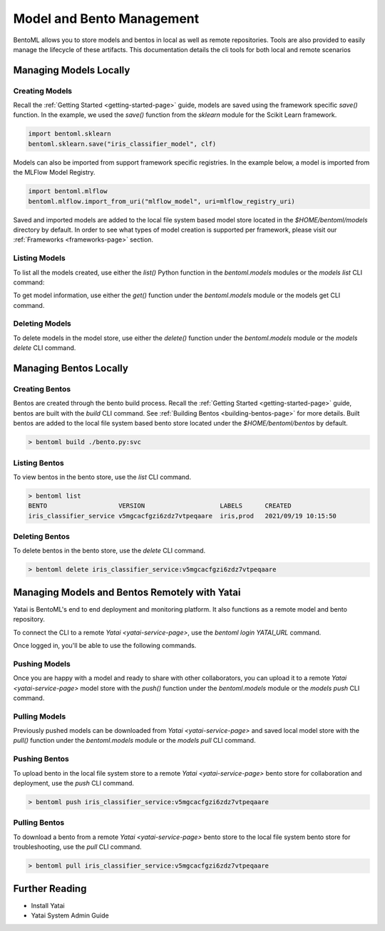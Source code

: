 .. _bento-management-page:

Model and Bento Management
**************************

BentoML allows you to store models and bentos in local as well as remote repositories. Tools are also provided to easily
manage the lifecycle of these artifacts. This documentation details the cli tools for both local and remote scenarios

Managing Models Locally
-----------------------

Creating Models
^^^^^^^^^^^^^^^

Recall the :ref:`Getting Started <getting-started-page>` guide, models are saved using the framework 
specific `save()` function. In the example, we used the `save()` function from the `sklearn` module for 
the Scikit Learn framework.

.. code-block:: python

    import bentoml.sklearn
    bentoml.sklearn.save("iris_classifier_model", clf)

Models can also be imported from support framework specific registries. In the example below, a model 
is imported from the MLFlow Model Registry.

.. code-block:: python

    import bentoml.mlflow
    bentoml.mlflow.import_from_uri("mlflow_model", uri=mlflow_registry_uri)

Saved and imported models are added to the local file system based model store located in the 
`$HOME/bentoml/models` directory by default. In order to see what types of model creation is supported per framework, please
visit our :ref:`Frameworks <frameworks-page>` section.

Listing Models
^^^^^^^^^^^^^^

To list all the models created, use either the `list()` Python function in the `bentoml.models` 
modules or the `models list` CLI command:

.. tabs::

    .. code-tab:: python

        import bentoml.models

        bentoml.models.list() # get a list of all models
        # [
        #   {
        #     tag: Tag("iris_classifier_model", "vkorlosfifi6zhqqvtpeqaare"),
        #     framework: "SKLearn",
        #     created: 2021/11/14 03:55:11
        #   },
        #    {
        #     tag: Tag("iris_classifier_model", "vlqdohsfifi6zhqqvtpeqaare"),
        #     framework: "SKLearn",
        #     created: 2021/11/14 03:55:15
        #   },
        #   {
        #     tag: Tag("iris_classifier_model", "vmiqwpcfifi6zhqqvtpeqaare"),
        #     framework: "SKLearn",
        #     created: 2021/11/14 03:55:25
        #   },
        #   {
        #     tag: Tag("fraud_detection_model", "5v4pdccfifi6zhqqvtpeqaare"),
        #     framework: "PyTorch",
        #     created: 2021/11/14 03:57:01
        #   },
        #   {
        #     tag: Tag("fraud_detection_model", "5xorursfifi6zhqqvtpeqaare"),
        #     framework: "PyTorch",
        #     created: 2021/11/14 03:57:45
        #   },
        # ]
        bentoml.models.list("iris_classifier_model") # get a list of all versions of a specific model
        bentoml.models.list(Tag("iris_classifier_model", None))
        # [
        #   {
        #     tag: Tag("iris_classifier_model", "vkorlosfifi6zhqqvtpeqaare"),
        #     framework: "SKLearn",
        #     created: 2021/11/14 03:55:11
        #   },
        #    {
        #     tag: Tag("iris_classifier_model", "vlqdohsfifi6zhqqvtpeqaare"),
        #     framework: "SKLearn",
        #     created: 2021/11/14 03:55:15
        #   },
        #   {
        #     tag: Tag("iris_classifier_model", "vmiqwpcfifi6zhqqvtpeqaare"),
        #     framework: "SKLearn",
        #     created: 2021/11/14 03:55:25
        #   },
        # ]

    .. code-tab:: bash

        > bentoml models list # list all models
        MODEL                 FRAMEWORK   VERSION                    CREATED
        iris_classifier_model SKLearn     vkorlosfifi6zhqqvtpeqaare  2021/11/14 03:55:11
        iris_classifier_model SKLearn     vlqdohsfifi6zhqqvtpeqaare  2021/11/14 03:55:15
        iris_classifier_model SKLearn     vmiqwpcfifi6zhqqvtpeqaare  2021/11/14 03:55:25
        fraud_detection_model PyTorch     5v4pdccfifi6zhqqvtpeqaare  2021/11/14 03:57:01
        fraud_detection_model PyTorch     5xorursfifi6zhqqvtpeqaare  2021/11/14 03:57:45
        > bentoml models list iris_classifier # list all version of my-model
        MODEL           FRAMEWORK   VERSION          CREATED
        iris_classifier_model PyTorch     vkorlosfifi6zhqqvtpeqaare  2021/11/14 03:55:11
        iris_classifier_model PyTorch     vlqdohsfifi6zhqqvtpeqaare  2021/11/14 03:55:15
        iris_classifier_model SKLearn     vmiqwpcfifi6zhqqvtpeqaare  2021/11/14 03:55:25

To get model information, use either the `get()` function under the `bentoml.models` module or 
the models get CLI command.

.. tabs::

    .. code-tab:: python

        import bentoml.models

        bentoml.models.get("iris_classifier_model:vmiqwpcfifi6zhqqvtpeqaare")
        bentoml.models.get(Tag("iris_classifier_model", "vmiqwpcfifi6zhqqvtpeqaare"))
        # Model(
        #   tag: Tag("iris_classifier_model", "vmiqwpcfifi6zhqqvtpeqaare"),
        #   framework: "SKLearn",
        #   created: 2021/11/14 03:55:25
        #   description: "The iris classifier model"
        #   path: "/user/home/bentoml/models/iris_classifier_model/vmiqwpcfifi6zhqqvtpeqaare"
        # )
    
    .. code-tab:: bash

        > bentoml models get iris_classifier_model:vmiqwpcfifi6zhqqvtpeqaare
        TAG         iris_classifier_model:vmiqwpcfifi6zhqqvtpeqaare
        FRAMEWORK   SKLearn
        CREATED     2021/9/21 10:07:45
        DESCRIPTION The iris classifier model
        PATH        /user/home/bentoml/models/iris_classifier_model/vmiqwpcfifi6zhqqvtpeqaare

Deleting Models
^^^^^^^^^^^^^^^

To delete models in the model store, use either the `delete()` function under the `bentoml.models` 
module or the `models delete` CLI command.

.. tabs::

    .. code-tab:: python

        import bentoml.models

        bentoml.models.delete("iris_classifier_model:vmiqwpcfifi6zhqqvtpeqaare", skip_confirm=True)
    
    .. code-tab:: bash

        > bentoml models delete iris_classifier_model:vmiqwpcfifi6zhqqvtpeqaare

Managing Bentos Locally
-----------------------

Creating Bentos
^^^^^^^^^^^^^^^

Bentos are created through the bento build process. Recall the :ref:`Getting Started <getting-started-page>` 
guide, bentos are built with the `build` CLI command. See :ref:`Building Bentos <building-bentos-page>` 
for more details. Built bentos are added to the local file system based bento store located under 
the `$HOME/bentoml/bentos` by default.

.. code-block:: bash

    > bentoml build ./bento.py:svc

Listing Bentos
^^^^^^^^^^^^^^

To view bentos in the bento store, use the `list` CLI command.

.. code-block:: bash

    > bentoml list
    BENTO                   VERSION                    LABELS      CREATED
    iris_classifier_service v5mgcacfgzi6zdz7vtpeqaare  iris,prod   2021/09/19 10:15:50

Deleting Bentos
^^^^^^^^^^^^^^^

To delete bentos in the bento store, use  the `delete` CLI command.

.. code-block:: bash
    
    > bentoml delete iris_classifier_service:v5mgcacfgzi6zdz7vtpeqaare

Managing Models and Bentos Remotely with Yatai
----------------------------------------------

Yatai is BentoML's end to end deployment and monitoring platform. It also functions as a remote model and bento repository.

To connect the CLI to a remote `Yatai <yatai-service-page>`, use the `bentoml login YATAI_URL` command.

Once logged in, you'll be able to use the following commands.

Pushing Models
^^^^^^^^^^^^^^

Once you are happy with a model and ready to share with other collaborators, you can upload it to a
remote `Yatai <yatai-service-page>` model store with the `push()` function under the `bentoml.models`
module or the `models push` CLI command.

.. tabs::

    .. code-tab:: python

        import bentoml.models

        bentoml.models.push("iris_classifier_model:vmiqwpcfifi6zhqqvtpeqaare", skip_confirm=True)

    .. code-tab:: bash

        > bentoml models push iris_classifier_model:vmiqwpcfifi6zhqqvtpeqaare

Pulling Models
^^^^^^^^^^^^^^

Previously pushed models can be downloaded from `Yatai <yatai-service-page>` and saved local model
store with the `pull()` function under the `bentoml.models` module or the `models pull` CLI command.

.. tabs::

    .. code-tab:: python

        import bentoml.models

        bentoml.modles.pull("iris_classifier_model:vmiqwpcfifi6zhqqvtpeqaare", url=yatai_url)

    .. code-tab:: bash

        > bentoml models pull iris_classifier_model:vmiqwpcfifi6zhqqvtpeqaare

Pushing Bentos
^^^^^^^^^^^^^^

To upload bento in the local file system store to a remote `Yatai <yatai-service-page>` bento store
for collaboration and deployment, use the `push` CLI command.

.. code-block:: bash

    > bentoml push iris_classifier_service:v5mgcacfgzi6zdz7vtpeqaare

Pulling Bentos
^^^^^^^^^^^^^^

To download a bento from a remote `Yatai <yatai-service-page>` bento store to the local file system
bento store for troubleshooting, use the `pull` CLI command.

.. code-block:: bash

    > bentoml pull iris_classifier_service:v5mgcacfgzi6zdz7vtpeqaare


Further Reading
---------------
- Install Yatai
- Yatai System Admin Guide

.. todo::

    Complete and link the further reading documentation
